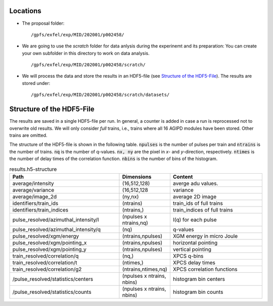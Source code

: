 .. _locations:

Locations
=========

* The proposal folder:
  ::

        /gpfs/exfel/exp/MID/202001/p002458/

* We are going to use the `scratch` folder for data anlysis during the
  experinemt and its preparation:  You can create your own subfolder in this
  directory to work on data analysis.
  ::

        /gpfs/exfel/exp/MID/202001/p002458/scratch/

* We will process the data and store the results in an HDF5-file
  (see `Structure of the HDF5-File`_). The results are stored under:
  ::

        /gpfs/exfel/exp/MID/202001/p002458/scratch/datasets/


.. _hdf5_structure:

Structure of the HDF5-File
==========================

The results are saved in a single HDF5-file per run. In general, a counter is
added in case a run is reprocessed not to overwrite old results. We will only
consider `full` trains, i.e., trains where all 16 AGIPD modules have been
stored. Other trains are omitted.

The structure of the HDF5-file is shown in the following table.
:code:`npulses` is the number of pulses per train and :code:`ntrains` is the
number of trains. :code:`nq` is the number of q-values. :code:`nx, ny` are the
pixel in `x`- and `y`-direction, respectively. :code:`ntimes` is the number of
delay times of the correlation function. :code:`nbins` is the number of bins
of the histogram.


..
    :code:`-1` means that the dimension
    depends on the configuration, e.g., in case of the statistics module, the
    second dimension is the number of bins.

.. csv-table:: results.h5-structure
        :header: "Path", "Dimensions", "Content"
        :widths: 30, 5, 30

        "average/intensity", "(16,512,128)", "averge adu values."
        "average/variance", "(16,512,128", "variance"
        "average/image_2d", "(ny,nx)", "average 2D image"
        "identifiers/train_ids", "(ntrains)", "train_ids of full trains"
        "identifiers/train_indices", "(ntrains,)", "train_indices of full trains"
        "pulse_resolved/azimuthal_intensity/I", "(npulses x ntrains,nq)", "I(q) for each pulse"
        "pulse_resolved/azimuthal_intensity/q", "(nq)", "q-values"
        "pulse_resolved/xgm/energy", "(ntrains,npulses)", "XGM energy in micro Joule"
        "pulse_resolved/xgm/pointing_x", "(ntrains,npulses)", "horizontal pointing"
        "pulse_resolved/xgm/pointing_y", "(ntrains,npulses)", "vertical pointing"
        "train_resolved/correlation/q", "(nq,)", "XPCS q-bins"
        "train_resolved/correlation/t", "(ntimes,)", "XPCS delay times"
        "train_resolved/correlation/g2", "(ntrains,ntimes,nq)", "XPCS correlation functions"
        "/pulse_resolved/statistics/centers", "(npulses x ntrains, nbins)", "histogram bin centers"
        "/pulse_resolved/statistics/counts", "(npulses x ntrains, nbins)", "histogram bin counts"

